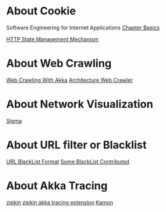 * About Cookie
  Software Engineering for Internet Applications [[http://philip.greenspun.com/seia/basics][Chapter Basics]]

  [[https://tools.ietf.org/html/rfc6265][HTTP State Management Mechanism]]

* About Web Crawling
  [[http://foat.me/articles/crawling-with-akka/][Web Crawling With Akka]]
  [[file:resources/web_crawler.pdf][Architecture Web Crawler]]

* About Network Visualization
  [[http://sigmajs.org/][Sigma]]

* About URL filter or Blacklist
[[https://www.chromium.org/administrators/url-blacklist-filter-format][URL BlackList Format]]
[[https://www.netnanny.com/blog/where-to-get-a-good-internet-blacklist/][Some BlackList Contributed]]

* About Akka Tracing
  [[https://github.com/openzipkin/zipkin][zipkin]]
  [[https://github.com/levkhomich/akka-tracing][zipkin akka tracing extension]]
  [[https://github.com/kamon-io/Kamon][Kamon]]